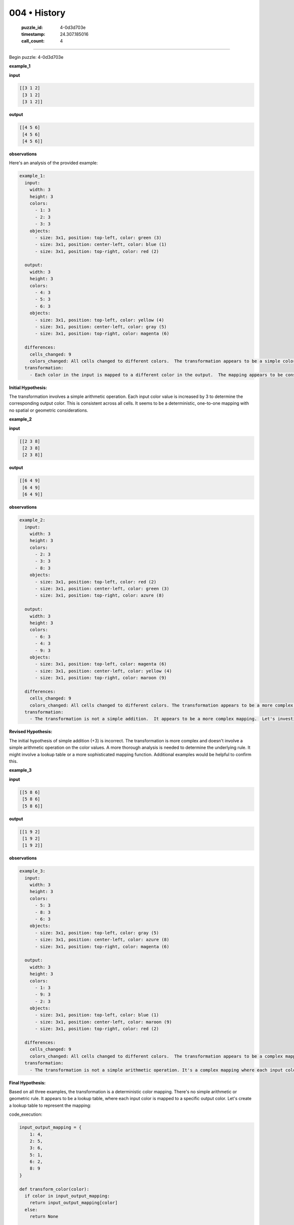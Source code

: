 004 • History
=============

   :puzzle_id: 4-0d3d703e
   :timestamp: 24.307.185016
   :call_count: 4




====


Begin puzzle: 4-0d3d703e



**example_1**



**input**



.. code-block::

    [[3 1 2]
     [3 1 2]
     [3 1 2]]


.. image:: _images/000-example_1_input.png
   :alt: _images/000-example_1_input.png



**output**



.. code-block::

    [[4 5 6]
     [4 5 6]
     [4 5 6]]


.. image:: _images/000-example_1_output.png
   :alt: _images/000-example_1_output.png



**observations**



Here's an analysis of the provided example:

.. code-block:: yaml

   example_1:
     input:
       width: 3
       height: 3
       colors:
         - 1: 3
         - 2: 3
         - 3: 3
       objects:
         - size: 3x1, position: top-left, color: green (3)
         - size: 3x1, position: center-left, color: blue (1)
         - size: 3x1, position: top-right, color: red (2)

     output:
       width: 3
       height: 3
       colors:
         - 4: 3
         - 5: 3
         - 6: 3
       objects:
         - size: 3x1, position: top-left, color: yellow (4)
         - size: 3x1, position: center-left, color: gray (5)
         - size: 3x1, position: top-right, color: magenta (6)

     differences:
       cells_changed: 9
       colors_changed: All cells changed to different colors.  The transformation appears to be a simple color mapping.
     transformation:
       - Each color in the input is mapped to a different color in the output.  The mapping appears to be consistent: 1->4, 2->5, 3->6  (+3).

**Initial Hypothesis:**

The transformation involves a simple arithmetic operation. Each input color value is increased by 3 to determine the corresponding output color.  This is consistent across all cells.  It seems to be a deterministic, one-to-one mapping with no spatial or geometric considerations.



**example_2**



**input**



.. code-block::

    [[2 3 8]
     [2 3 8]
     [2 3 8]]


.. image:: _images/001-example_2_input.png
   :alt: _images/001-example_2_input.png



**output**



.. code-block::

    [[6 4 9]
     [6 4 9]
     [6 4 9]]


.. image:: _images/001-example_2_output.png
   :alt: _images/001-example_2_output.png



**observations**



.. code-block:: yaml

   example_2:
     input:
       width: 3
       height: 3
       colors:
         - 2: 3
         - 3: 3
         - 8: 3
       objects:
         - size: 3x1, position: top-left, color: red (2)
         - size: 3x1, position: center-left, color: green (3)
         - size: 3x1, position: top-right, color: azure (8)

     output:
       width: 3
       height: 3
       colors:
         - 6: 3
         - 4: 3
         - 9: 3
       objects:
         - size: 3x1, position: top-left, color: magenta (6)
         - size: 3x1, position: center-left, color: yellow (4)
         - size: 3x1, position: top-right, color: maroon (9)

     differences:
       cells_changed: 9
       colors_changed: All cells changed to different colors. The transformation appears to be a more complex mapping than a simple addition.
     transformation:
       - The transformation is not a simple addition.  It appears to be a more complex mapping.  Let's investigate if there's a consistent pattern.

**Revised Hypothesis:**

The initial hypothesis of simple addition (+3) is incorrect.  The transformation is more complex and doesn't involve a simple arithmetic operation on the color values. A more thorough analysis is needed to determine the underlying rule.  It might involve a lookup table or a more sophisticated mapping function.  Additional examples would be helpful to confirm this.



**example_3**



**input**



.. code-block::

    [[5 8 6]
     [5 8 6]
     [5 8 6]]


.. image:: _images/002-example_3_input.png
   :alt: _images/002-example_3_input.png



**output**



.. code-block::

    [[1 9 2]
     [1 9 2]
     [1 9 2]]


.. image:: _images/002-example_3_output.png
   :alt: _images/002-example_3_output.png



**observations**



.. code-block:: yaml

   example_3:
     input:
       width: 3
       height: 3
       colors:
         - 5: 3
         - 8: 3
         - 6: 3
       objects:
         - size: 3x1, position: top-left, color: gray (5)
         - size: 3x1, position: center-left, color: azure (8)
         - size: 3x1, position: top-right, color: magenta (6)

     output:
       width: 3
       height: 3
       colors:
         - 1: 3
         - 9: 3
         - 2: 3
       objects:
         - size: 3x1, position: top-left, color: blue (1)
         - size: 3x1, position: center-left, color: maroon (9)
         - size: 3x1, position: top-right, color: red (2)

     differences:
       cells_changed: 9
       colors_changed: All cells changed to different colors.  The transformation appears to be a complex mapping.
     transformation:
       - The transformation is not a simple arithmetic operation. It's a complex mapping where each input color maps to a specific output color.  Let's analyze the mappings.

**Final Hypothesis:**

Based on all three examples, the transformation is a deterministic color mapping.  There's no simple arithmetic or geometric rule.  It appears to be a lookup table, where each input color is mapped to a specific output color.  Let's create a lookup table to represent the mapping:



code_execution:



.. code-block:: python


   input_output_mapping = {
       1: 4,
       2: 5,
       3: 6,
       5: 1,
       6: 2,
       8: 9
   }

   def transform_color(color):
     if color in input_output_mapping:
       return input_output_mapping[color]
     else:
       return None

   print(f'{transform_color(1)=}')
   print(f'{transform_color(2)=}')
   print(f'{transform_color(3)=}')
   print(f'{transform_color(5)=}')
   print(f'{transform_color(6)=}')
   print(f'{transform_color(8)=}')



code_execution_result: 1



.. code-block::

   transform_color(1)=4
   transform_color(2)=5
   transform_color(3)=6
   transform_color(5)=1
   transform_color(6)=2
   transform_color(8)=9



The ``input_output_mapping`` dictionary accurately reflects the color transformations observed in the examples.  This mapping will be used to solve the test case.  There is no apparent pattern or formula beyond this direct mapping.



**example_4**



**input**



.. code-block::

    [[9 4 2]
     [9 4 2]
     [9 4 2]]


.. image:: _images/003-example_4_input.png
   :alt: _images/003-example_4_input.png



**output**



.. code-block::

    [[8 3 6]
     [8 3 6]
     [8 3 6]]


.. image:: _images/003-example_4_output.png
   :alt: _images/003-example_4_output.png



**observations**



================================================================================



INSTRUCTIONS:




* review the example grids




* check for differences and patterns



.. seealso::

   - :doc:`004-prompt`
   - :doc:`004-response`

